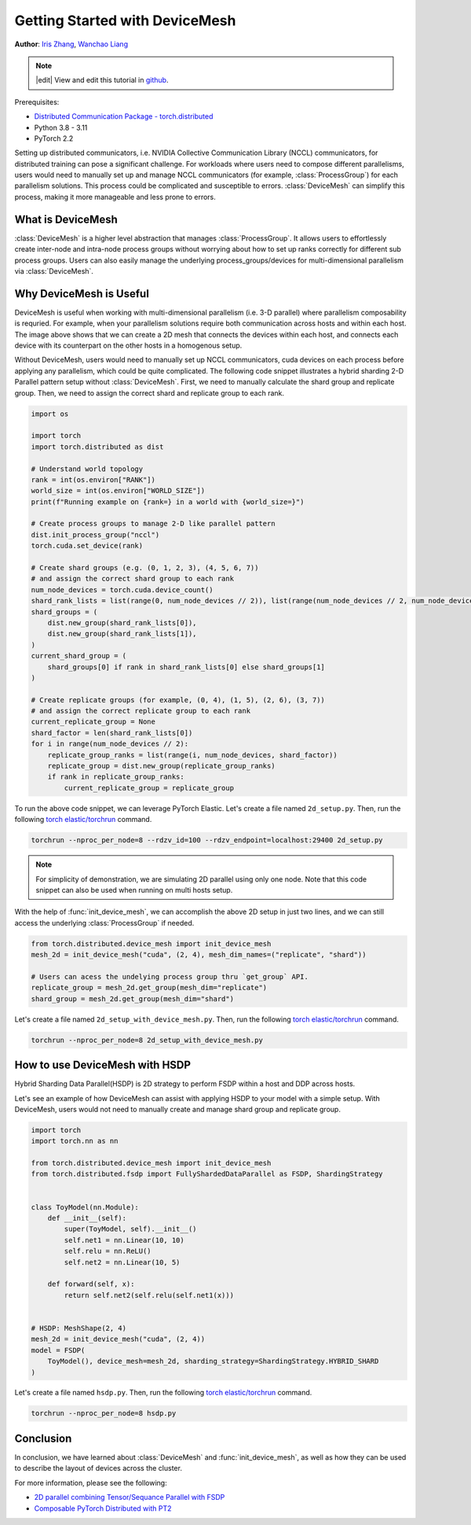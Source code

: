 Getting Started with DeviceMesh
=====================================================

**Author**: `Iris Zhang <https://github.com/wz337>`__, `Wanchao Liang <https://github.com/wanchaol>`__

.. note::
   |edit| View and edit this tutorial in `github <https://github.com/pytorch/tutorials/blob/main/recipes_source/distributed_device_mesh.rst>`__.

Prerequisites:

- `Distributed Communication Package - torch.distributed <https://pytorch.org/docs/stable/distributed.html>`__
- Python 3.8 - 3.11
- PyTorch 2.2


Setting up distributed communicators, i.e. NVIDIA Collective Communication Library (NCCL) communicators, for distributed training can pose a significant challenge. For workloads where users need to compose different parallelisms,
users would need to manually set up and manage NCCL communicators (for example, :class:`ProcessGroup`) for each parallelism solutions. This process could be complicated and susceptible to errors.
:class:`DeviceMesh` can simplify this process, making it more manageable and less prone to errors.

What is DeviceMesh
------------------
:class:`DeviceMesh` is a higher level abstraction that manages :class:`ProcessGroup`. It allows users to effortlessly
create inter-node and intra-node process groups without worrying about how to set up ranks correctly for different sub process groups.
Users can also easily manage the underlying process_groups/devices for multi-dimensional parallelism via :class:`DeviceMesh`.

.. figure:: /_static/img/distributed/device_mesh.png
   :width: 100%
   :align: center
   :alt: PyTorch DeviceMesh

Why DeviceMesh is Useful
------------------------
DeviceMesh is useful when working with multi-dimensional parallelism (i.e. 3-D parallel) where parallelism composability is requried. For example, when your parallelism solutions require both communication across hosts and within each host.
The image above shows that we can create a 2D mesh that connects the devices within each host, and connects each device with its counterpart on the other hosts in a homogenous setup.

Without DeviceMesh, users would need to manually set up NCCL communicators, cuda devices on each process before applying any parallelism, which could be quite complicated.
The following code snippet illustrates a hybrid sharding 2-D Parallel pattern setup without :class:`DeviceMesh`.
First, we need to manually calculate the shard group and replicate group. Then, we need to assign the correct shard and
replicate group to each rank.

.. code-block:: python

    import os

    import torch
    import torch.distributed as dist

    # Understand world topology
    rank = int(os.environ["RANK"])
    world_size = int(os.environ["WORLD_SIZE"])
    print(f"Running example on {rank=} in a world with {world_size=}")

    # Create process groups to manage 2-D like parallel pattern
    dist.init_process_group("nccl")
    torch.cuda.set_device(rank)

    # Create shard groups (e.g. (0, 1, 2, 3), (4, 5, 6, 7))
    # and assign the correct shard group to each rank
    num_node_devices = torch.cuda.device_count()
    shard_rank_lists = list(range(0, num_node_devices // 2)), list(range(num_node_devices // 2, num_node_devices))
    shard_groups = (
        dist.new_group(shard_rank_lists[0]),
        dist.new_group(shard_rank_lists[1]),
    )
    current_shard_group = (
        shard_groups[0] if rank in shard_rank_lists[0] else shard_groups[1]
    )

    # Create replicate groups (for example, (0, 4), (1, 5), (2, 6), (3, 7))
    # and assign the correct replicate group to each rank
    current_replicate_group = None
    shard_factor = len(shard_rank_lists[0])
    for i in range(num_node_devices // 2):
        replicate_group_ranks = list(range(i, num_node_devices, shard_factor))
        replicate_group = dist.new_group(replicate_group_ranks)
        if rank in replicate_group_ranks:
            current_replicate_group = replicate_group

To run the above code snippet, we can leverage PyTorch Elastic. Let's create a file named ``2d_setup.py``.
Then, run the following `torch elastic/torchrun <https://pytorch.org/docs/stable/elastic/quickstart.html>`__ command.

.. code-block:: python

    torchrun --nproc_per_node=8 --rdzv_id=100 --rdzv_endpoint=localhost:29400 2d_setup.py

.. note::
    For simplicity of demonstration, we are simulating 2D parallel using only one node. Note that this code snippet can also be used when running on multi hosts setup.

With the help of :func:`init_device_mesh`, we can accomplish the above 2D setup in just two lines, and we can still
access the underlying :class:`ProcessGroup` if needed.


.. code-block:: python

    from torch.distributed.device_mesh import init_device_mesh
    mesh_2d = init_device_mesh("cuda", (2, 4), mesh_dim_names=("replicate", "shard"))

    # Users can acess the undelying process group thru `get_group` API.
    replicate_group = mesh_2d.get_group(mesh_dim="replicate")
    shard_group = mesh_2d.get_group(mesh_dim="shard")

Let's create a file named ``2d_setup_with_device_mesh.py``.
Then, run the following `torch elastic/torchrun <https://pytorch.org/docs/stable/elastic/quickstart.html>`__ command.

.. code-block:: python

    torchrun --nproc_per_node=8 2d_setup_with_device_mesh.py


How to use DeviceMesh with HSDP
-------------------------------

Hybrid Sharding Data Parallel(HSDP) is 2D strategy to perform FSDP within a host and DDP across hosts.

Let's see an example of how DeviceMesh can assist with applying HSDP to your model with a simple setup. With DeviceMesh,
users would not need to manually create and manage shard group and replicate group.

.. code-block:: python

    import torch
    import torch.nn as nn

    from torch.distributed.device_mesh import init_device_mesh
    from torch.distributed.fsdp import FullyShardedDataParallel as FSDP, ShardingStrategy


    class ToyModel(nn.Module):
        def __init__(self):
            super(ToyModel, self).__init__()
            self.net1 = nn.Linear(10, 10)
            self.relu = nn.ReLU()
            self.net2 = nn.Linear(10, 5)

        def forward(self, x):
            return self.net2(self.relu(self.net1(x)))


    # HSDP: MeshShape(2, 4)
    mesh_2d = init_device_mesh("cuda", (2, 4))
    model = FSDP(
        ToyModel(), device_mesh=mesh_2d, sharding_strategy=ShardingStrategy.HYBRID_SHARD
    )

Let's create a file named ``hsdp.py``.
Then, run the following `torch elastic/torchrun <https://pytorch.org/docs/stable/elastic/quickstart.html>`__ command.

.. code-block:: python

    torchrun --nproc_per_node=8 hsdp.py

Conclusion
----------
In conclusion, we have learned about :class:`DeviceMesh` and :func:`init_device_mesh`, as well as how
they can be used to describe the layout of devices across the cluster.

For more information, please see the following:

- `2D parallel combining Tensor/Sequance Parallel with FSDP <https://github.com/pytorch/examples/blob/main/distributed/tensor_parallelism/fsdp_tp_example.py>`__
- `Composable PyTorch Distributed with PT2 <chrome-extension://efaidnbmnnnibpcajpcglclefindmkaj/https://static.sched.com/hosted_files/pytorch2023/d1/%5BPTC%2023%5D%20Composable%20PyTorch%20Distributed%20with%20PT2.pdf>`__
